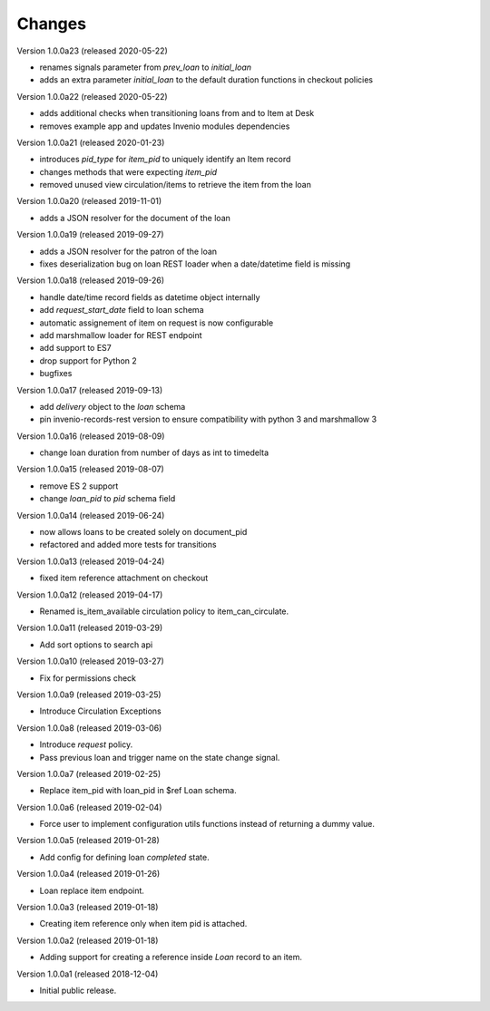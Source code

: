 ..
    Copyright (C) 2018-2020 CERN.
    Copyright (C) 2018-2020 RERO.
    Invenio-Circulation is free software; you can redistribute it and/or modify it
    under the terms of the MIT License; see LICENSE file for more details.

Changes
=======

Version 1.0.0a23 (released 2020-05-22)

- renames signals parameter from `prev_loan` to `initial_loan`
- adds an extra parameter `initial_loan` to the default duration functions
  in checkout policies

Version 1.0.0a22 (released 2020-05-22)

- adds additional checks when transitioning loans from and to Item at Desk
- removes example app and updates Invenio modules dependencies

Version 1.0.0a21 (released 2020-01-23)

- introduces `pid_type` for `item_pid` to uniquely identify an Item record
- changes methods that were expecting `item_pid`
- removed unused view circulation/items to retrieve the item from the loan

Version 1.0.0a20 (released 2019-11-01)

- adds a JSON resolver for the document of the loan

Version 1.0.0a19 (released 2019-09-27)

- adds a JSON resolver for the patron of the loan
- fixes deserialization bug on loan REST loader when a date/datetime
  field is missing

Version 1.0.0a18 (released 2019-09-26)

- handle date/time record fields as datetime object internally
- add `request_start_date` field to loan schema
- automatic assignement of item on request is now configurable
- add marshmallow loader for REST endpoint
- add support to ES7
- drop support for Python 2
- bugfixes

Version 1.0.0a17 (released 2019-09-13)

- add `delivery` object to the `loan` schema
- pin invenio-records-rest version to ensure compatibility with python 3
  and marshmallow 3

Version 1.0.0a16 (released 2019-08-09)

- change loan duration from number of days as int to timedelta

Version 1.0.0a15 (released 2019-08-07)

- remove ES 2 support
- change `loan_pid` to `pid` schema field

Version 1.0.0a14 (released 2019-06-24)

- now allows loans to be created solely on document_pid
- refactored and added more tests for transitions

Version 1.0.0a13 (released 2019-04-24)

- fixed item reference attachment on checkout

Version 1.0.0a12 (released 2019-04-17)

- Renamed is_item_available circulation policy to item_can_circulate.

Version 1.0.0a11 (released 2019-03-29)

- Add sort options to search api

Version 1.0.0a10 (released 2019-03-27)

- Fix for permissions check


Version 1.0.0a9 (released 2019-03-25)

- Introduce Circulation Exceptions

Version 1.0.0a8 (released 2019-03-06)

- Introduce `request` policy.
- Pass previous loan and trigger name on the state change signal.

Version 1.0.0a7 (released 2019-02-25)

- Replace item_pid with loan_pid in $ref Loan schema.

Version 1.0.0a6 (released 2019-02-04)

- Force user to implement configuration utils functions instead of returning a
  dummy value.

Version 1.0.0a5 (released 2019-01-28)

- Add config for defining loan `completed` state.

Version 1.0.0a4 (released 2019-01-26)

- Loan replace item endpoint.

Version 1.0.0a3 (released 2019-01-18)

- Creating item reference only when item pid is attached.

Version 1.0.0a2 (released 2019-01-18)

- Adding support for creating a reference inside `Loan` record to an item.

Version 1.0.0a1 (released 2018-12-04)

- Initial public release.
